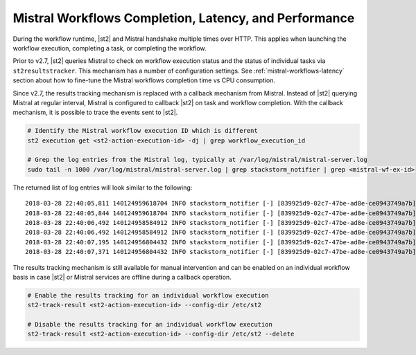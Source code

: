 .. _mistral-workflows-completion-latency-and-performance:

Mistral Workflows Completion, Latency, and Performance
======================================================

During the workflow runtime, |st2| and Mistral handshake multiple times over HTTP. This applies when launching
the workflow execution, completing a task, or completing the workflow.

Prior to v2.7, |st2| queries Mistral to check on workflow execution status and the status of individual tasks
via ``st2resultstracker``. This mechanism has a number of configuration settings. See :ref:`mistral-workflows-latency`
section about how to fine-tune the Mistral workflows completion time vs CPU consumption.

Since v2.7, the results tracking mechanism is replaced with a callback mechanism from Mistral. Instead of |st2|
querying Mistral at regular interval, Mistral is configured to callback |st2| on task and workflow completion.
With the callback mechanism, it is possible to trace the events sent to |st2|.

.. code-block:: bash

    # Identify the Mistral workflow execution ID which is different
    st2 execution get <st2-action-execution-id> -dj | grep workflow_execution_id

    # Grep the log entries from the Mistral log, typically at /var/log/mistral/mistral-server.log
    sudo tail -n 1000 /var/log/mistral/mistral-server.log | grep stackstorm_notifier | grep <mistral-wf-ex-id>

The returned list of log entries will look similar to the following:

::

    2018-03-28 22:40:05,811 140124959618704 INFO stackstorm_notifier [-] [839925d9-02c7-47be-ad8e-ce0943749a7b] The workflow event WORKFLOW_LAUNCHED for 839925d9-02c7-47be-ad8e-ce0943749a7b will be published to st2.
    2018-03-28 22:40:05,844 140124959618704 INFO stackstorm_notifier [-] [839925d9-02c7-47be-ad8e-ce0943749a7b] The workflow event WORKFLOW_LAUNCHED for 839925d9-02c7-47be-ad8e-ce0943749a7b is published to st2.
    2018-03-28 22:40:06,492 140124958584912 INFO stackstorm_notifier [-] [839925d9-02c7-47be-ad8e-ce0943749a7b] The task event TASK_SUCCEEDED for c8731e6a-2464-4a59-bf46-501a80215298 will be processed for st2.
    2018-03-28 22:40:06,492 140124958584912 INFO stackstorm_notifier [-] [839925d9-02c7-47be-ad8e-ce0943749a7b] The task event TASK_SUCCEEDED for c8731e6a-2464-4a59-bf46-501a80215298 is processed for st2.
    2018-03-28 22:40:07,195 140124956804432 INFO stackstorm_notifier [-] [839925d9-02c7-47be-ad8e-ce0943749a7b] The workflow event WORKFLOW_SUCCEEDED for 839925d9-02c7-47be-ad8e-ce0943749a7b will be published to st2.
    2018-03-28 22:40:07,371 140124956804432 INFO stackstorm_notifier [-] [839925d9-02c7-47be-ad8e-ce0943749a7b] The workflow event WORKFLOW_SUCCEEDED for 839925d9-02c7-47be-ad8e-ce0943749a7b is published to st2.

The results tracking mechanism is still available for manual intervention and can be enabled on an individual workflow
basis in case |st2| or Mistral services are offline during a callback operation.

.. code-block:: bash

    # Enable the results tracking for an individual workflow execution
    st2-track-result <st2-action-execution-id> --config-dir /etc/st2

    # Disable the results tracking for an individual workflow execution
    st2-track-result <st2-action-execution-id> --config-dir /etc/st2 --delete
